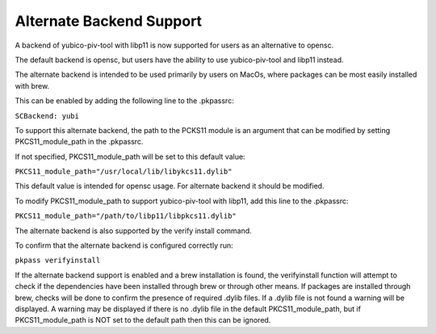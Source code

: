 Alternate Backend Support
============================

A backend of yubico-piv-tool with libp11 is now supported for users as an alternative to opensc. 

The default backend is opensc, but users have the ability to use yubico-piv-tool and libp11 instead.

The alternate backend is intended to be used primarily by users on MacOs, where packages can be most easily installed with brew.

This can be enabled by adding the following line to the .pkpassrc:

``SCBackend: yubi``

To support this alternate backend, the path to the PCKS11 module is an argument that can be modified by setting PKCS11_module_path in the .pkpassrc.

If not specified, PKCS11_module_path will be set to this default value:

``PKCS11_module_path="/usr/local/lib/libykcs11.dylib"``

This default value is intended for opensc usage. For alternate backend it should be modified. 

To modify PKCS11_module_path to support yubico-piv-tool with libp11, add this line to the .pkpassrc:

``PKCS11_module_path="/path/to/libp11/libpkcs11.dylib"``

The alternate backend is also supported by the verify install command.

To confirm that the alternate backend is configured correctly run:

``pkpass verifyinstall``

If the alternate backend support is enabled and a brew installation is found, the verifyinstall function will attempt to check if the dependencies have been installed through brew or through other means. If packages are installed through brew, checks will be done to confirm the presence of required .dylib files. If a .dylib file is not found a warning will be displayed. A warning may be displayed if there is no .dylib file in the default PKCS11_module_path, but if PKCS11_module_path is NOT set to the default path then this can be ignored.
